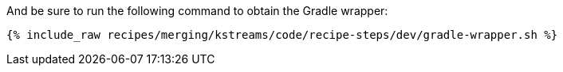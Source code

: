 And be sure to run the following command to obtain the Gradle wrapper:

+++++
<pre class="snippet"><code class="shell">{% include_raw recipes/merging/kstreams/code/recipe-steps/dev/gradle-wrapper.sh %}</code></pre>
+++++
